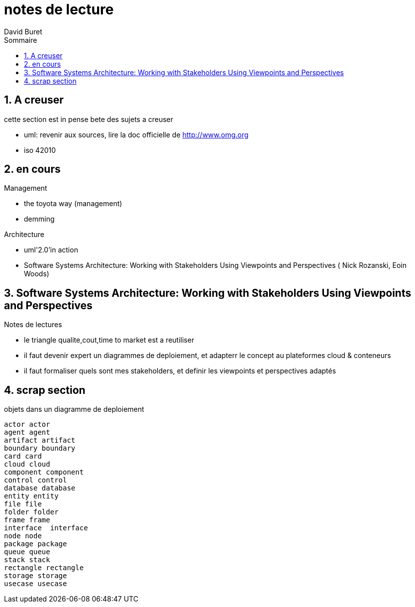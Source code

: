 = notes de lecture
:author: David Buret
:source-highlighter: pygments
:pygments-style: emacs
:icons: font
:sectnums:
:toclevels: 4
:toc:
:imagesdir: images/
:toc-title: Sommaire


== A creuser
 
cette section est in pense bete des sujets a creuser
 
* uml: revenir aux sources, lire la doc officielle de http://www.omg.org
* iso 42010
 

== en cours
 
.Management
* the toyota way (management)
* demming
 
.Architecture
* uml'2.0'in action
* Software Systems Architecture: 
Working with Stakeholders Using Viewpoints and Perspectives (
Nick Rozanski,
Eoin Woods)
 
== Software Systems Architecture: Working with Stakeholders Using Viewpoints and Perspectives 

.Notes de lectures
* le triangle qualite,cout,time to market est a reutiliser
* il faut devenir expert un diagrammes de deploiement, et adapterr le concept au plateformes cloud & conteneurs
* il faut formaliser quels sont mes stakeholders, et definir les viewpoints et perspectives adaptés

 
== scrap section

.objets dans un diagramme de deploiement
[plantuml]
----
actor actor
agent agent
artifact artifact
boundary boundary
card card
cloud cloud
component component
control control
database database
entity entity
file file
folder folder
frame frame
interface  interface
node node
package package
queue queue
stack stack
rectangle rectangle
storage storage
usecase usecase
----